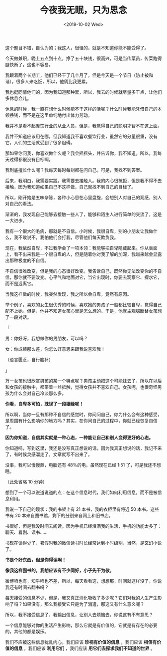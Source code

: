 #+TITLE: 今夜我无眠，只为思念
#+DATE: <2019-10-02 Wed>
这个题目不错，自认为的；我这人，很怪的，就是不知道你能不能受得了。

今天做兼职，晚上五点到十点，挣了五十块钱，很高兴，可是当传菜员，传菜跑得腿快断了，这也不容易。

我跟着两个长期工，他们已经干了几个月了，但是今天是一个节日（防止被和谐），很多人来吃饭，所以，他俩比我更累。

我也挺同情他们的，因为我知道那种累，所以，我去的时候就尽量多干点，让他们多休息会儿。

休息的时候，我一直在想什么时候能不干这样的活呢？什么时候我能凭借自己的本领挣钱，而不是在这里单纯地付出体力劳动。

我并不是看不起餐饮行业的从业人员，但是，我觉得自己的聪明才智不在这上面。

我并不知道应该用在哪，但我知道我不喜欢餐饮行业，虽然它的分量很重，没有它，人们的生活就受到了很多阻碍。

那如果你问我，你喜欢做什么呢？我会摇摇头，并告诉你，我不知道。所以，我每天过得都很没有目标啊。

我到底擅长什么呢？我每天每时每刻都在问自己。可是，我找不到答案。

后来，我明白，我需要实践，我需要去接触人。我的内心很抗拒，但是我不得不去接触，因为我知道如果自己不这样做，自己就找不到自己的目标了。

所以，刚开始是五味杂陈，各种小心思在心里盘旋，会想别人对自己的观感，别人对自己的看法。

渐渐的，我发现自己能够去接触一些人了，能够和陌生人进行简单的交流了，这是一大进步。

我有一个很大的毛病，那就是不自信。小时候，我很自卑，别的小朋友让我做什么，我不敢说不，我怕他们会打我，尽管他们每天欺负我。

现在，我依然自卑，不过我学会了一项本领：我能够把自卑隐藏起来。你从表面上，看不出来我是一个很自卑的人，但是随着你对我了解的加深，我越来越会显露出那种极度的不自信。

不自信很难改变，但是我的心态很好改变。我告诉自己，既然你无法改变你的不自信，那你就不要改变。心平气和地面对它，当它出现时，你要去观察它、探求它，而不是远离它。

当我这样做的时候，我突然发现，我之所以会自卑，竟然有原因。

举个例子，喜欢的女生很优秀的时候，喜欢她的男孩子一般都比较自卑，觉得自己配不上她。但是，他并不知道女孩心里是怎么想的。于是，他就主观臆断替女孩想了一段对话。

「

男：你好呀，我想做你的男朋友，可以吗？

女：你成绩那么差，你怎么好意思来跟我说喜欢我！

（语言匮乏，自行脑补）

」

万一女孩也很欣赏男孩的某一个特点呢？男孩主动把这个可能抹去了，所以在以后和女孩的接触中，都带着一丝抵触，觉得女孩并不喜欢自己。女孩呢，也很奇怪男孩为什么会对自己冷淡那么多。

*你看，自卑多可怕，耽误了一段姻缘呢！*

所以啊，当你一旦有那种不自信的感觉时，你问问自己，你为什么会有这种感受，是周围有什么影响你的地方吗？其实，在你问自己的过程中，你就已经恢复自信了。

*因为你知道，自信其实就是一种心态，一种能让自己和别人变得更好的心态。*

你知道吗，写到这里，我还是没写真正想说的话。因为我真正想说的话，我记不来了，有时候灵感溜走了，文章就写不出来了。

没事，我可以慢慢熬，电脑还有 48%的电，虽然现在已经 1:51
了，可是我还不想睡。

（此处省略 10 分钟）

想到了一个可以说道说道的点：在这个信息时代，我们如何利用信息，而不是被信息利用。

我说一下自己的现状：我的书架上有 21 本书，我的衣柜里有将近 50
本书。这些书有 20 本来自图书馆，剩下的分别来自网上和旧书店。

书很好，但是我没时间去阅读。因为手机已经填满我的生活，手机的功能太多了：聊天、看剧、读书......

书现在读得少了，暑假时我的微信读书时长经常达到小时级别，当然，是玄幻小说了。

*书是个好东西，但是你得读啊！*

*像我这样囤书的，我想应该有不少同好，小子先干为敬。*

微博咱也有，知乎咱也不差，所以，每天看看这，想想那，时间就这样没了，你说我还有时间去翻书吗？

每天接受的信息不少，但是，我又真正消化吸收了多少呢？它们对我的人生产生影响了吗？如果没有，那么我接受它只是为了消遣，那这又有什么意义呢？

所以，我不接受信息了，我输出信息，让别人去烦恼去，你说这有不有意思？

一个信息能够对你的生活产生影响，那么它就是有价值的，它就是有存在的必要的，其他的都是娱乐。

我们不应被这些信息扰乱内心，我们应该 *珍视有价值的信息* ，我们应该 *相信有价值的信息* ，我们应该 *利用它们* ，我们应该 *用它们去探求我们不知道的世界* 。
